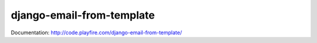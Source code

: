 django-email-from-template
==========================

Documentation: http://code.playfire.com/django-email-from-template/
